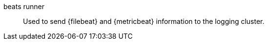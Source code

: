 
[[glossary-beats-runner]] beats runner::
Used to send {filebeat} and {metricbeat} information to the logging cluster.
//Source: Cloud
